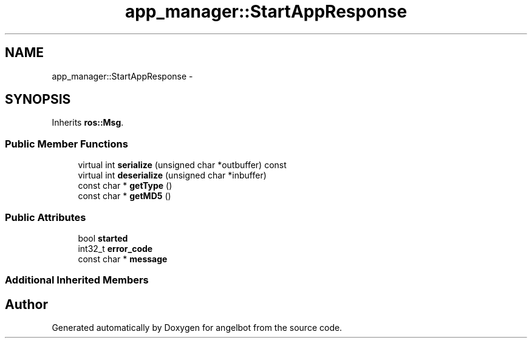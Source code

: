 .TH "app_manager::StartAppResponse" 3 "Sat Jul 9 2016" "angelbot" \" -*- nroff -*-
.ad l
.nh
.SH NAME
app_manager::StartAppResponse \- 
.SH SYNOPSIS
.br
.PP
.PP
Inherits \fBros::Msg\fP\&.
.SS "Public Member Functions"

.in +1c
.ti -1c
.RI "virtual int \fBserialize\fP (unsigned char *outbuffer) const "
.br
.ti -1c
.RI "virtual int \fBdeserialize\fP (unsigned char *inbuffer)"
.br
.ti -1c
.RI "const char * \fBgetType\fP ()"
.br
.ti -1c
.RI "const char * \fBgetMD5\fP ()"
.br
.in -1c
.SS "Public Attributes"

.in +1c
.ti -1c
.RI "bool \fBstarted\fP"
.br
.ti -1c
.RI "int32_t \fBerror_code\fP"
.br
.ti -1c
.RI "const char * \fBmessage\fP"
.br
.in -1c
.SS "Additional Inherited Members"


.SH "Author"
.PP 
Generated automatically by Doxygen for angelbot from the source code\&.
